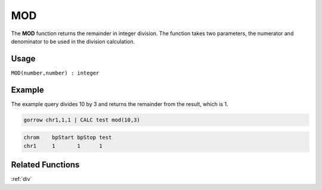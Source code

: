 .. _mod:

===
MOD
===

The **MOD** function returns the remainder in integer division. The function takes two parameters, the numerator and denominator to be used in the division calculation.


Usage
=====

``MOD(number,number) : integer``


Example
=======

The example query divides 10 by 3 and returns the remainder from the result, which is 1.

.. code-block:: gor

   gorrow chr1,1,1 | CALC test mod(10,3)

.. code-block:: bash

   chrom    bpStart bpStop test
   chr1     1       1      1

Related Functions
=================

:ref:`div`